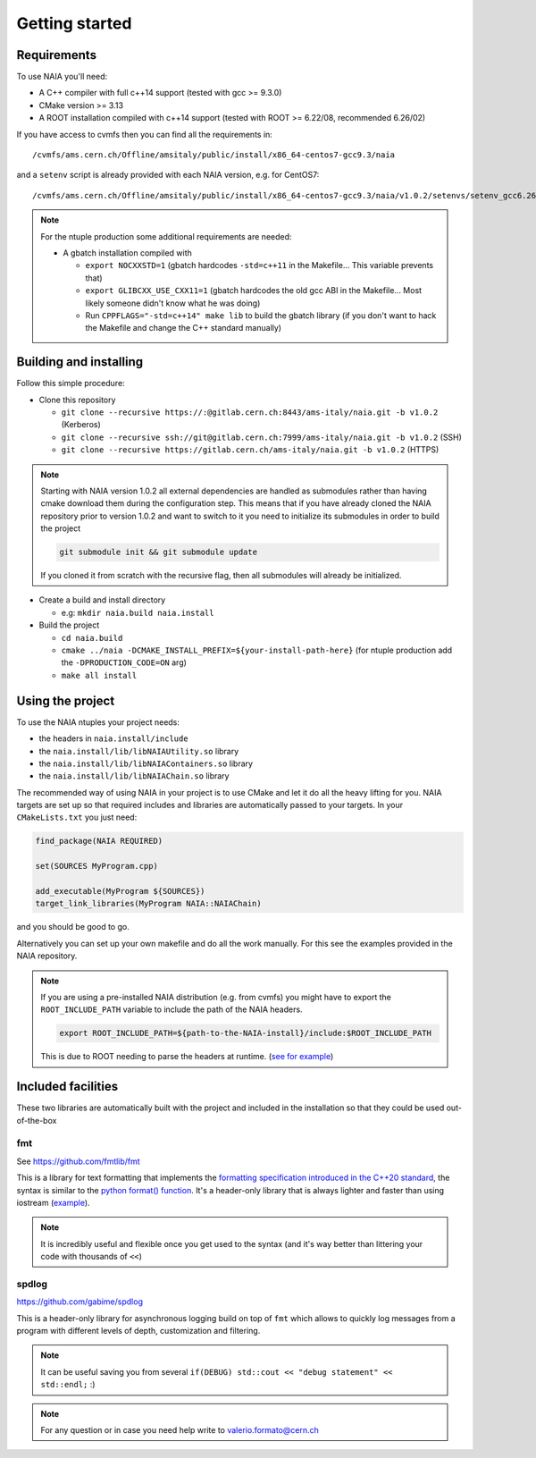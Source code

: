 Getting started
===============

Requirements
------------
To use NAIA you'll need:

* A C++ compiler with full c++14 support (tested with gcc >= 9.3.0)
* CMake version >= 3.13
* A ROOT installation compiled with c++14 support (tested with ROOT >= 6.22/08, recommended 6.26/02)

If you have access to cvmfs then you can find all the requirements in::

  /cvmfs/ams.cern.ch/Offline/amsitaly/public/install/x86_64-centos7-gcc9.3/naia

and a ``setenv`` script is already provided with each NAIA version, e.g. for CentOS7::

  /cvmfs/ams.cern.ch/Offline/amsitaly/public/install/x86_64-centos7-gcc9.3/naia/v1.0.2/setenvs/setenv_gcc6.26_cc7.sh

.. note::

    For the ntuple production some additional requirements are needed:
    
    * A gbatch installation compiled with
    
      * ``export NOCXXSTD=1`` (gbatch hardcodes ``-std=c++11`` in the Makefile... This variable prevents that)
      * ``export GLIBCXX_USE_CXX11=1`` (gbatch hardcodes the old gcc ABI in the Makefile... Most likely someone didn't know what he was doing)
      * Run ``CPPFLAGS="-std=c++14" make lib`` to build the gbatch library (if you don't want to hack the Makefile and change the C++ standard manually)


Building and installing
-----------------------

Follow this simple procedure:

* Clone this repository

  * ``git clone --recursive https://:@gitlab.cern.ch:8443/ams-italy/naia.git -b v1.0.2`` (Kerberos)
  * ``git clone --recursive ssh://git@gitlab.cern.ch:7999/ams-italy/naia.git -b v1.0.2`` (SSH) 
  * ``git clone --recursive https://gitlab.cern.ch/ams-italy/naia.git -b v1.0.2`` (HTTPS) 

.. note::

  Starting with NAIA version 1.0.2 all external dependencies are handled as submodules rather than having cmake download them during the configuration step.
  This means that if you have already cloned the NAIA repository prior to version 1.0.2 and want to switch to it you need to initialize its submodules in 
  order to build the project

  .. code-block:: bash

    git submodule init && git submodule update

  If you cloned it from scratch with the recursive flag, then all submodules will already be initialized.

* Create a build and install directory

  * e.g: ``mkdir naia.build naia.install``

* Build the project

  * ``cd naia.build`` 
  * ``cmake ../naia -DCMAKE_INSTALL_PREFIX=${your-install-path-here}`` (for ntuple production add the ``-DPRODUCTION_CODE=ON`` arg)
  * ``make all install``


Using the project
-----------------

To use the NAIA ntuples your project needs:

* the headers in ``naia.install/include``
* the ``naia.install/lib/libNAIAUtility.so`` library
* the ``naia.install/lib/libNAIAContainers.so`` library
* the ``naia.install/lib/libNAIAChain.so`` library

The recommended way of using NAIA in your project is to use CMake and let it do all the heavy lifting for you.
NAIA targets are set up so that required includes and libraries are automatically passed to your targets. 
In your ``CMakeLists.txt`` you just need:

.. code-block:: cmake

  find_package(NAIA REQUIRED)
  
  set(SOURCES MyProgram.cpp)

  add_executable(MyProgram ${SOURCES})
  target_link_libraries(MyProgram NAIA::NAIAChain)

and you should be good to go.

Alternatively you can set up your own makefile and do all the work manually. For this see the examples provided in the 
NAIA repository. 

.. note:: 

  If you are using a pre-installed NAIA distribution (e.g. from cvmfs) you might have to export the ``ROOT_INCLUDE_PATH`` variable to 
  include the path of the NAIA headers.

  .. code-block:: bash

    export ROOT_INCLUDE_PATH=${path-to-the-NAIA-install}/include:$ROOT_INCLUDE_PATH

  This is due to ROOT needing to parse the headers at runtime. (`see for example <https://root-forum.cern.ch/t/problem-with-dictionaries-in-root6/27244/7>`_)

Included facilities
-------------------

These two libraries are automatically built with the project and included in the installation so that they could be used out-of-the-box

fmt
^^^

See https://github.com/fmtlib/fmt

This is a library for text formatting that implements the `formatting specification introduced in the C++20 standard <https://en.cppreference.com/w/cpp/utility/format>`_, 
the syntax is similar to the `python format() function <https://www.w3schools.com/python/ref_string_format.asp>`_.
It's a header-only library that is always lighter and faster than using iostream (`example <https://github.com/fmtlib/fmt#speed-tests>`_).

.. note:: It is incredibly useful and flexible once you get used to the syntax (and it's way better than littering your code with thousands of ``<<``)

spdlog
^^^^^^

https://github.com/gabime/spdlog

This is a header-only library for asynchronous logging build on top of ``fmt`` which allows to quickly log messages from a program with different 
levels of depth, customization and filtering.

.. note:: It can be useful saving you from several ``if(DEBUG) std::cout << "debug statement" << std::endl;`` :)


.. note::

   For any question or in case you need help write to valerio.formato@cern.ch 

